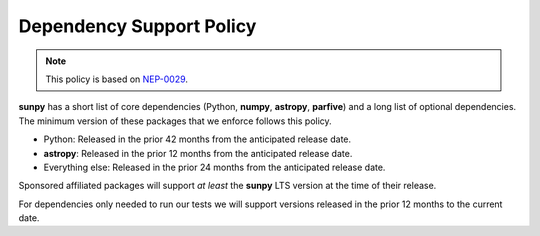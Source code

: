 .. _dependency_versions:

*************************
Dependency Support Policy
*************************

.. note::

    This policy is based on `NEP-0029`_.

**sunpy** has a short list of core dependencies (Python, **numpy**, **astropy**, **parfive**) and a long list of optional dependencies.
The minimum version of these packages that we enforce follows this policy.

* Python: Released in the prior 42 months from the anticipated release date.
* **astropy**: Released in the prior 12 months from the anticipated release date.
* Everything else: Released in the prior 24 months from the anticipated release date.

Sponsored affiliated packages will support *at least* the **sunpy** LTS version at the time of their release.

For dependencies only needed to run our tests we will support versions released in the prior 12 months to the current date.

.. _NEP-0029: https://numpy.org/neps/nep-0029-deprecation_policy.html
